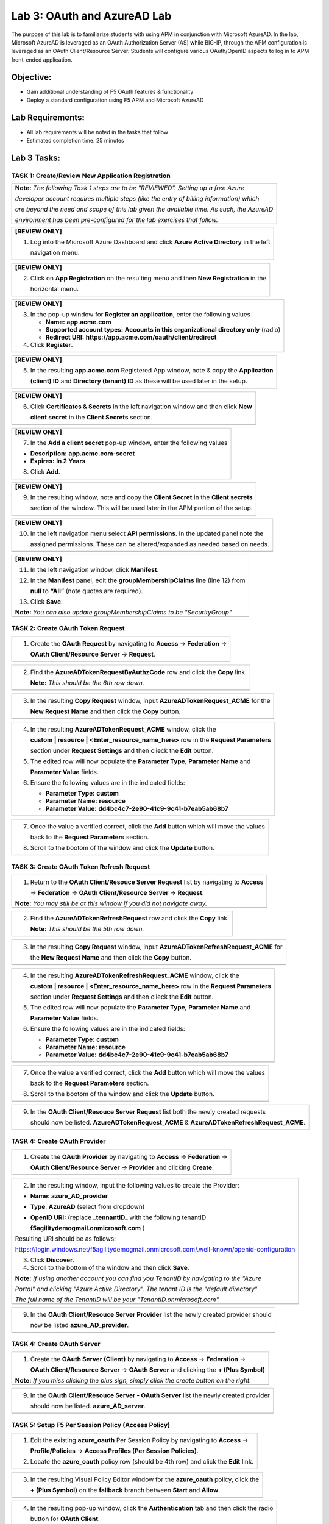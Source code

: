 Lab 3: OAuth and AzureAD Lab
============================

The purpose of this lab is to familiarize students with using APM in
conjunction with Microsoft AzureAD. In the lab, Microsoft AzureAD is
leveraged as an OAuth Authorization Server (AS) while BIG-IP, through
the APM configuration is leveraged as an OAuth Client/Resource Server. 
Students will configure various OAuth/OpenID aspects to log in to APM
front-ended application.

Objective:
----------

-  Gain additional understanding of F5 OAuth features & functionality

-  Deploy a standard configuration using F5 APM and Microsoft AzureAD    

Lab Requirements:
-----------------

-  All lab requirements will be noted in the tasks that follow

-  Estimated completion time: 25 minutes

Lab 3 Tasks:
------------

TASK 1: Create/Review New Application Registration
~~~~~~~~~~~~~~~~~~~~~~~~~~~~~~~~~~~~~~~~~~~~~~~~~~

+----------------------------------------------------------------------------------------------+
| **Note:** *The following Task 1 steps are to be "REVIEWED". Setting up a free Azure*         |
|                                                                                              |
| *developer account requires multiple steps (like the entry of billing information) which*    |
|                                                                                              |
| *are beyond the need and scope of this lab given the available time.  As such, the AzureAD*  |
|                                                                                              |
| *environment has been pre-configured for the lab exercises that follow.*                     |
+----------------------------------------------------------------------------------------------+

+----------------------------------------------------------------------------------------------+
| **[REVIEW ONLY]**                                                                            |
|                                                                                              |
| 1. Log into the Microsoft Azure Dashboard and click  **Azure Active Directory** in the left  |
|                                                                                              |
|    navigation menu.                                                                          |
+----------------------------------------------------------------------------------------------+
| |image034|                                                                                   |
+----------------------------------------------------------------------------------------------+

+----------------------------------------------------------------------------------------------+
| **[REVIEW ONLY]**                                                                            |
|                                                                                              |
| 2. Click on **App Registration** on the resulting menu and then **New Registration** in the  |
|                                                                                              |
|    horizontal menu.                                                                          |
+----------------------------------------------------------------------------------------------+
| |image035|                                                                                   |
+----------------------------------------------------------------------------------------------+

+----------------------------------------------------------------------------------------------+
| **[REVIEW ONLY]**                                                                            |
|                                                                                              |
| 3. In the pop-up window for **Register an application**, enter the following values          | 
|                                                                                              |
|    * **Name:** **app.acme.com**                                                              |
|                                                                                              |
|    * **Supported account types:** **Accounts in this organizational directory only** (radio) | 
|                                                                                              |
|    * **Redirect URI:** **https://app.acme.com/oauth/client/redirect**                        |
|                                                                                              |
| 4. Click **Register**.                                                                       |
+----------------------------------------------------------------------------------------------+
| |image036|                                                                                   |
+----------------------------------------------------------------------------------------------+
 
+----------------------------------------------------------------------------------------------+
| **[REVIEW ONLY]**                                                                            |
|                                                                                              |
| 5. In the resulting **app.acme.com** Registered App window, note & copy the **Application**  |
|                                                                                              |
|    **(client) ID** and **Directory (tenant) ID** as these will be used later in the setup.   |
+----------------------------------------------------------------------------------------------+
| |image037|                                                                                   |
+----------------------------------------------------------------------------------------------+

+----------------------------------------------------------------------------------------------+
| **[REVIEW ONLY]**                                                                            |
|                                                                                              |
| 6. Click **Certificates & Secrets** in the left navigation window and then click **New**     |
|                                                                                              |
|    **client secret** in the **Client Secrets** section.                                      |
+----------------------------------------------------------------------------------------------+
| |image038|                                                                                   |
+----------------------------------------------------------------------------------------------+

+----------------------------------------------------------------------------------------------+
| **[REVIEW ONLY]**                                                                            |
|                                                                                              |
| 7. In the **Add a client secret** pop-up window, enter the following values                  |
|                                                                                              |
| -  **Description:** **app.acme.com-secret**                                                  |
|                                                                                              |
| -  **Expires:** **In 2 Years**                                                               |
|                                                                                              |
| 8. Click **Add**.                                                                            |
+----------------------------------------------------------------------------------------------+
| |image039|                                                                                   |
+----------------------------------------------------------------------------------------------+

+----------------------------------------------------------------------------------------------+
| **[REVIEW ONLY]**                                                                            |
|                                                                                              |
| 9. In the resulting window, note and copy the **Client Secret** in the **Client secrets**    |
|                                                                                              |
|    section of the window. This will be used later in the APM portion of the setup.           |
+----------------------------------------------------------------------------------------------+
| |image040|                                                                                   |
+----------------------------------------------------------------------------------------------+
 
+----------------------------------------------------------------------------------------------+
| **[REVIEW ONLY]**                                                                            |
|                                                                                              |
| 10. In the left navigation menu select **API permissions**. In the updated panel note the    |
|                                                                                              |
|     assigned permissions.  These can be altered/expanded as needed based on needs.           |
+----------------------------------------------------------------------------------------------+
| |image041|                                                                                   |
+----------------------------------------------------------------------------------------------+

+----------------------------------------------------------------------------------------------+
| **[REVIEW ONLY]**                                                                            |
|                                                                                              |
| 11. In the left navigation window, click **Manifest**.                                       |
|                                                                                              |
| 12. In the **Manifest** panel, edit the **groupMembershipClaims** line (line 12) from        |
|                                                                                              |
|     **null** to **“All”** (note quotes are required).                                        |
|                                                                                              |
| 13. Click **Save**.                                                                          |
|                                                                                              |
| **Note:** *You can also update groupMembershipClaims to be "SecurityGroup".*                 |
+----------------------------------------------------------------------------------------------+
| |image042|                                                                                   |
+----------------------------------------------------------------------------------------------+

TASK 2: Create OAuth Token Request
~~~~~~~~~~~~~~~~~~~~~~~~~~~~~~~~~~

+----------------------------------------------------------------------------------------------+
| 1. Create the **OAuth Request** by navigating to **Access** -> **Federation** ->             |
|                                                                                              |
|    **OAuth Client/Resource Server** -> **Request**.                                          |
+----------------------------------------------------------------------------------------------+
| |image001|                                                                                   |
+----------------------------------------------------------------------------------------------+

+----------------------------------------------------------------------------------------------+
| 2. Find the **AzureADTokenRequestByAuthzCode** row and click the **Copy** link.              |
|                                                                                              |
|    **Note:** *This should be the 6th row down.*                                              |
+----------------------------------------------------------------------------------------------+
| |image002|                                                                                   |
+----------------------------------------------------------------------------------------------+

+----------------------------------------------------------------------------------------------+
| 3. In the resulting **Copy Request** window, input **AzureADTokenRequest_ACME** for the      |
|                                                                                              |
|    **New Request Name** and then click the **Copy** button.                                  |
+----------------------------------------------------------------------------------------------+
| |image003|                                                                                   |
+----------------------------------------------------------------------------------------------+

+----------------------------------------------------------------------------------------------+
| 4. In the resulting **AzureADTokenRequest_ACME** window, click the                           |
|                                                                                              |
|    **custom | resource | <Enter_resource_name_here>** row in the **Request Parameters**      |
|                                                                                              |
|    section under **Request Settings** and then clieck the **Edit** button.                   |
|                                                                                              |
| 5. The edited row will now populate the **Parameter Type**, **Parameter Name** and           |
|                                                                                              |
|    **Parameter Value** fields.                                                               |
|                                                                                              |
| 6. Ensure the following values are in the indicated fields:                                  |
|                                                                                              |
|    * **Parameter Type:** **custom**                                                          |
|                                                                                              |
|    * **Parameter Name:** **resource**                                                        |
|                                                                                              |
|    * **Parameter Value:** **dd4bc4c7-2e90-41c9-9c41-b7eab5ab68b7**                           |
+----------------------------------------------------------------------------------------------+
| |image004|                                                                                   |
+----------------------------------------------------------------------------------------------+

+----------------------------------------------------------------------------------------------+
| 7. Once the value a verified correct, click the **Add** button which will move the values    |
|                                                                                              |
|    back to the **Request Parameters** section.                                               |
|                                                                                              |
| 8. Scroll to the bootom of the window and click the **Update** button.                       |
+----------------------------------------------------------------------------------------------+
| |image005|                                                                                   |
+----------------------------------------------------------------------------------------------+

TASK 3: Create OAuth Token Refresh Request
~~~~~~~~~~~~~~~~~~~~~~~~~~~~~~~~~~~~~~~~~~

+----------------------------------------------------------------------------------------------+
| 1. Return to the **OAuth Client/Resouce Server Request** list by navigating to **Access**    |
|                                                                                              |
|    -> **Federation** -> **OAuth Client/Resource Server** -> **Request**.                     |
|                                                                                              |
| **Note:** *You may still be at this window if you did not navigate away.*                    |
+----------------------------------------------------------------------------------------------+
| |image001|                                                                                   |
+----------------------------------------------------------------------------------------------+

+----------------------------------------------------------------------------------------------+
| 2. Find the **AzureADTokenRefreshRequest** row and click the **Copy** link.                  |
|                                                                                              |
|    **Note:** *This should be the 5th row down.*                                              |
+----------------------------------------------------------------------------------------------+
| |image006|                                                                                   |
+----------------------------------------------------------------------------------------------+

+----------------------------------------------------------------------------------------------+
| 3. In the resulting **Copy Request** window, input **AzureADTokenRefreshRequest_ACME** for   |
|                                                                                              |
|    the **New Request Name** and then click the **Copy** button.                              |
+----------------------------------------------------------------------------------------------+
| |image007|                                                                                   |
+----------------------------------------------------------------------------------------------+

+----------------------------------------------------------------------------------------------+
| 4. In the resulting **AzureADTokenRefreshRequest_ACME** window, click the                    |
|                                                                                              |
|    **custom | resource | <Enter_resource_name_here>** row in the **Request Parameters**      |
|                                                                                              |
|    section under **Request Settings** and then clieck the **Edit** button.                   |
|                                                                                              |
| 5. The edited row will now populate the **Parameter Type**, **Parameter Name** and           |
|                                                                                              |
|    **Parameter Value** fields.                                                               |
|                                                                                              |
| 6. Ensure the following values are in the indicated fields:                                  |
|                                                                                              |
|    * **Parameter Type:** **custom**                                                          |
|                                                                                              |
|    * **Parameter Name:** **resource**                                                        |
|                                                                                              |
|    * **Parameter Value:** **dd4bc4c7-2e90-41c9-9c41-b7eab5ab68b7**                           |
+----------------------------------------------------------------------------------------------+
| |image008|                                                                                   |
+----------------------------------------------------------------------------------------------+

+----------------------------------------------------------------------------------------------+
| 7. Once the value a verified correct, click the **Add** button which will move the values    |
|                                                                                              |
|    back to the **Request Parameters** section.                                               |
|                                                                                              |
| 8. Scroll to the bootom of the window and click the **Update** button.                       |
+----------------------------------------------------------------------------------------------+
| |image009|                                                                                   |
+----------------------------------------------------------------------------------------------+

+----------------------------------------------------------------------------------------------+
| 9. In the **OAuth Client/Resouce Server Request** list both the newly created requests       |
|                                                                                              |
|    should now be listed. **AzureADTokenRequest_ACME** & **AzureADTokenRefreshRequest_ACME**. |
+----------------------------------------------------------------------------------------------+
| |image010|                                                                                   |
+----------------------------------------------------------------------------------------------+

TASK 4: Create OAuth Provider
~~~~~~~~~~~~~~~~~~~~~~~~~~~~~

+----------------------------------------------------------------------------------------------+
| 1. Create the **OAuth Provider** by navigating to **Access** -> **Federation** ->            |
|                                                                                              |
|    **OAuth Client/Resource Server** -> **Provider** and clicking **Create**.                 |
+----------------------------------------------------------------------------------------------+
| |image011|                                                                                   |
+----------------------------------------------------------------------------------------------+

+----------------------------------------------------------------------------------------------+
| 2. In the resulting window, input the following values to create the Provider:               |
|                                                                                              |
| -  **Name**: **azure\_AD\_provider**                                                         |
|                                                                                              |
| -  **Type**: **AzureAD**  (select from dropdown)                                             |
|                                                                                              |
| -  **OpenID URI:** (replace **\_tennantID\_** with the following tenantID                    |
|                                                                                              |
|    **f5agilitydemogmail.onmicrosoft.com** )                                                  |
|                                                                                              |
| Resulting URI should be as follows:                                                          |
|                                                                                              |
| https://login.windows.net/f5agilitydemogmail.onmicrosoft.com/.well-known/openid-configuration|
|                                                                                              |
| 3. Click **Discover**.                                                                       |
|                                                                                              |
| 4. Scroll to the bottom of the window and then click **Save**.                               |
|                                                                                              |
| **Note:** *If using another account you can find you TenantID by navigating to the "Azure*   |
|                                                                                              |
| *Portal" and clicking "Azure Active Directory". The tenant ID is the "default directory"*    |
|                                                                                              |
| *The full name of the TenantID will be your "TenantID.onmicrosoft.com".*                     |
+----------------------------------------------------------------------------------------------+
| |image012|                                                                                   |
+----------------------------------------------------------------------------------------------+

+----------------------------------------------------------------------------------------------+
| 9. In the **OAuth Client/Resouce Server Provider** list the newly created provider should    |
|                                                                                              |
|    now be listed **azure_AD_provider**.                                                      |
+----------------------------------------------------------------------------------------------+
| |image013|                                                                                   |
+----------------------------------------------------------------------------------------------+

TASK 4: Create OAuth Server
~~~~~~~~~~~~~~~~~~~~~~~~~~~

+----------------------------------------------------------------------------------------------+
| 1. Create the **OAuth Server (Client)** by navigating to **Access** -> **Federation** ->     |
|                                                                                              |
|    **OAuth Client/Resource Server** -> **OAuth Server** and clicking the **+ (Plus Symbol)** |
|                                                                                              |
| **Note:** *If you miss clicking the plus sign, simply click the create button on the right.* |
+----------------------------------------------------------------------------------------------+
| |image014|                                                                                   |
+----------------------------------------------------------------------------------------------+

+----------------------------------------------------------------------------------------------+
| 2. In the resulting window, input the following values to create the Server:                 |
|                                                                                              |
| -  **Name:** **azure\_AD\_Server**                                                           |
|                                                                                              |
| -  **Mode:** **Client** (Select from dropdown)                                               |  
|                                                                                              |
| -  **Type:** **AzureAD** (Select from dropdown)                                              |
|                                                                                              |
| -  **OAuth Provider:** **azure\_AD\_provider** (Select from dropdown)                  |
|                                                                                              |
| -  **DNS Resolver:** **prebuilt\_dns\_resolver** (Select from dropdown)                      |
|                                                                                              |
| -  **Client ID:** **dd4bc4c7-2e90-41c9-9c41-b7eab5ab68b7**                                   |
|                                                                                              |
| -  **Client Secret:** **:RbLK?50]:aVZvomaZ6IC61_j/D=tXet**                                   |
|                                                                                              |
| -  **Client’s Server SSL Profile Name:** **serverssl** (Select from dropdown)                |
|                                                                                              |
| 3. Click **Finished**.                                                                       |
+----------------------------------------------------------------------------------------------+
| |image015|                                                                                   |
+----------------------------------------------------------------------------------------------+

+----------------------------------------------------------------------------------------------+
| 9. In the **OAuth Client/Resouce Server - OAuth Server** list the newly created provider     |
|                                                                                              |
|    should now be listed. **azure_AD_server**.                                                |
+----------------------------------------------------------------------------------------------+
| |image016|                                                                                   |
+----------------------------------------------------------------------------------------------+

TASK 5: Setup F5 Per Session Policy (Access Policy) 
~~~~~~~~~~~~~~~~~~~~~~~~~~~~~~~~~~~~~~~~~~~~~~~~~~~

+----------------------------------------------------------------------------------------------+
| 1. Edit the existing **azure_oauth** Per Session Policy by navigating to **Access** ->       |
|                                                                                              |
|    **Profile/Policies** -> **Access Profiles (Per Session Policies)**.                       |
|                                                                                              |
| 2. Locate the **azure_oauth** policy row (should be 4th row) and click the **Edit** link.    |
+----------------------------------------------------------------------------------------------+
| |image017|                                                                                   |
+----------------------------------------------------------------------------------------------+

+----------------------------------------------------------------------------------------------+
| 3. In the resulting Visual Policy Editor window for the **azure_oauth** policy, click the    |
|                                                                                              |
|    **+ (Plus Symbol)** on the **fallback** branch between **Start** and **Allow**.           |
+----------------------------------------------------------------------------------------------+
| |image018|                                                                                   |
+----------------------------------------------------------------------------------------------+

+----------------------------------------------------------------------------------------------+
| 4. In the resulting pop-up window, click the **Authentication** tab and then click the radio |
|                                                                                              |
|    button for **OAuth Client**.                                                              |
|                                                                                              |
| 5. Scroll to the bottom of the window and click **Add Item**.                                |
+----------------------------------------------------------------------------------------------+
| |image019|                                                                                   |
+----------------------------------------------------------------------------------------------+

+----------------------------------------------------------------------------------------------+
| 6. In the **OAuth\_Client** window enter the following values as shown:                      |
|                                                                                              |
| -  **Server:** **/Common/azure\_AD\_server** (Select from dropdown)                          |
|                                                                                              |
| -  **Grant Type:** **Authorization code** (Select from dropdown)                             |
|                                                                                              |
| -  **OpenID Connect:** **Enabled** (Select from dropdown)                                    |
|                                                                                              |
| -  **OpenID Connect Flow Type:** **Authorization code** (Select from dropdown)               |
|                                                                                              |
| -  **Authentication Redirect Request:** **/Common/AzureADAuthRedirectRequest**  (dropdown)   |
|                                                                                              |
| -  **Token Request:** **/Common/AzureADTokenRequest_ACME**                                   |
|                                                                                              |
| -  **Refresh Token Request:** **/Common/AzureADTokenRefreshRequest_ACME** (dropdown)         |
|                                                                                              |
| -  **OpenID Connect UserInfo Request:** **None** (Select from dropdown)                      |
|                                                                                              |
| -  **Redirection URI:** **https://%{session.server.network.name}/oauth/client/redirect**     |
|                                                                                              |
| 10. Click **Save**.                                                                          |
+----------------------------------------------------------------------------------------------+
| |image020|                                                                                   |
+----------------------------------------------------------------------------------------------+

+----------------------------------------------------------------------------------------------+
| 11. In the Visual Policy Editor window for the **azure_oauth** policy, click the             |
|                                                                                              |
|     **+ (Plus Symbol)** on the **Successful** branch following the **OAuth Client** action.  |
|                                                                                              |
| 12. In the resulting pop-up window, click the **Assignment** tab and then click the radio    |
|                                                                                              |
|     button for **Variable Assign**.                                                          |
|                                                                                              |
| 13. Scroll to the bottom of the window and click **Add Item**.                               |
+----------------------------------------------------------------------------------------------+
| |image021|                                                                                   |
+----------------------------------------------------------------------------------------------+

+----------------------------------------------------------------------------------------------+
| 14. In the **Variable Assign** window click the **Add new entry** button.                    |
+----------------------------------------------------------------------------------------------+
| |image022|                                                                                   |
+----------------------------------------------------------------------------------------------+

+----------------------------------------------------------------------------------------------+
| 15. In the resulting window click the, input **session.logon.last.username** into the left   |
|                                                                                              |
|     pane.                                                                                    |
|                                                                                              |
| 16. For the right pane, use the top dropdown to select **Session Variable**.                 |
|                                                                                              |
| 17. In the **Session Variable** field presented input the following variable value:          |
|                                                                                              |
|     **session.oauth.client.last.id_token.upn**.                                              |
|                                                                                              |
| 18. Click the **Finished** button.                                                           |
+----------------------------------------------------------------------------------------------+
| |image023|                                                                                   |
+----------------------------------------------------------------------------------------------+

+----------------------------------------------------------------------------------------------+
| 19. In the resulting window, review the Assignment expression and click the **Save** button. |
+----------------------------------------------------------------------------------------------+
| |image024|                                                                                   |
+----------------------------------------------------------------------------------------------+

+----------------------------------------------------------------------------------------------+
| 20. Click on the **Apply Access Policy** link in the top left-hand corner.                   |
+----------------------------------------------------------------------------------------------+
| |image025|                                                                                   |
+----------------------------------------------------------------------------------------------+

TASK 6: Testing the OAuth Configuration
~~~~~~~~~~~~~~~~~~~~~~~~~~~~~~~~~~~~~~~

+----------------------------------------------------------------------------------------------+
| 1. Open Firefox from the Jumphost desktop and click on the **app.acme.com** link in the      |
|                                                                                              |
|    bookmark toolbar.                                                                         |
+----------------------------------------------------------------------------------------------+
| |image026|                                                                                   |
+----------------------------------------------------------------------------------------------+

+----------------------------------------------------------------------------------------------+
| 2. Once redeirected to **https://login.microsoftonline.com** sign in with                    |
|                                                                                              |
|    **demouser@f5agilitydemogmail.onmicrosoft.com**, and then click **Next                    |
+----------------------------------------------------------------------------------------------+
| |image027|                                                                                   |
+----------------------------------------------------------------------------------------------+

+----------------------------------------------------------------------------------------------+
| 3. In the updated browser window, input **F5!2020!** and click **Sign in**.                  |
+----------------------------------------------------------------------------------------------+
| |image028|                                                                                   |
+----------------------------------------------------------------------------------------------+

+----------------------------------------------------------------------------------------------+
| 4. In the updated browser window, check the checkbox for **Don't show this again** and click |
|                                                                                              |
|    the **Yes** button.                                                                       |
+----------------------------------------------------------------------------------------------+
| |image029|                                                                                   |
+----------------------------------------------------------------------------------------------+

+----------------------------------------------------------------------------------------------+
| 5. The browser window should now update, and return successfully the application portal for  |
|                                                                                              |
|    **https://app.acme.com**.                                                                 |
+----------------------------------------------------------------------------------------------+
| |image030|                                                                                   |
+----------------------------------------------------------------------------------------------+

TASK 7: Review OAuth Session 
~~~~~~~~~~~~~~~~~~~~~~~~~~~~

+----------------------------------------------------------------------------------------------+
| 1. Navigate to **Access -> Overview -> Active Sessions** on **bigip1**                       |
|                                                                                              |
| 2. Click on the **View** link for the currently active session row.                          |
|                                                                                              |
| **Note:** *If mutiple sessions are present, delete all sessions and restart testing.*        |
+----------------------------------------------------------------------------------------------+
| |image031|                                                                                   |
+----------------------------------------------------------------------------------------------+

+----------------------------------------------------------------------------------------------+
| 3. In the resulting **Session Variable** window, review all the vailable **oauth.client**    |
|                                                                                              |
|    variables resulting from the access just performed.                                       |
+----------------------------------------------------------------------------------------------+
| |image032|                                                                                   |
+----------------------------------------------------------------------------------------------+

TASK 8: Review OAuth Reports 
~~~~~~~~~~~~~~~~~~~~~~~~~~~~

+----------------------------------------------------------------------------------------------+
| 1. Navigate to **Access -> Overview -> OAuth Reports -> Client/Resource Server** on          |
|                                                                                              |
|    **bigip1**.                                                                               |
|                                                                                              |
| 2. Review and hover over the available reports.                                              |
+----------------------------------------------------------------------------------------------+
| |image033|                                                                                   |
+----------------------------------------------------------------------------------------------+

TASK 9: End of Lab3
~~~~~~~~~~~~~~~~~~~

+----------------------------------------------------------------------------------------------+
| 1. This concludes Lab3, feel free to review and test the configuration.                      |
+----------------------------------------------------------------------------------------------+
| |image000|                                                                                   |
+----------------------------------------------------------------------------------------------+

.. |image000| image:: media/image001.png
   :width: 4.5in
   :height: 3.37in
.. |image001| image:: media/lab3-001.png
   :width: 4.5in
   :height: 0.74in
.. |image002| image:: media/lab3-002.png
   :width: 4.5in
   :height: 3.37in
.. |image003| image:: media/lab3-003.png
   :width: 4.5in
   :height: 3.38in
.. |image004| image:: media/lab3-004.png
   :width: 4.5in
   :height: 0.73in
.. |image005| image:: media/lab3-005.png
   :width: 4.5in
   :height: 3.37in
.. |image006| image:: media/lab3-006.png
   :width: 4.5in
   :height: 1.15in
.. |image007| image:: media/lab3-007.png
   :width: 4.5in
   :height: 2.28in
.. |image008| image:: media/lab3-008.png
   :width: 4.5in
   :height: 0.96in
.. |image009| image:: media/lab3-009.png
   :width: 4.5in
   :height: 1.69in
.. |image010| image:: media/lab3-010.png
   :width: 4.5in
   :height: 2.94in
.. |image011| image:: media/lab3-011.png
   :width: 4.5in
   :height: 0.80in
.. |image012| image:: media/lab3-012.png
   :width: 4.5in
   :height: 1.12in
.. |image013| image:: media/lab3-013.png
   :width: 4.5in
   :height: 4.00in
.. |image014| image:: media/lab3-014.png
   :width: 4.5in
   :height: 1.48in
.. |image015| image:: media/lab3-015.png
   :width: 4.5in
   :height: 1.12in
.. |image016| image:: media/lab3-016.png
   :width: 4.5in
   :height: 1.54in
.. |image017| image:: media/lab3-017.png
   :width: 4.5in
   :height: 1.29in
.. |image018| image:: media/lab3-018.png
   :width: 4.5in
   :height: 5.46in
.. |image019| image:: media/lab3-019.png
   :width: 4.5in
   :height: 2.13in
.. |image020| image:: media/lab3-020.png
   :width: 4.5in
   :height: 1.01in
.. |image021| image:: media/lab3-021.png
   :width: 4.5in
   :height: 1.93in
.. |image022| image:: media/lab3-022.png
   :width: 4.5in
   :height: 1.29in
.. |image023| image:: media/lab3-023.png
   :width: 4.5in
   :height: 5.46in
.. |image024| image:: media/lab3-024.png
   :width: 4.5in
   :height: 2.13in
.. |image025| image:: media/lab3-025.png
   :width: 4.5in
   :height: 1.01in
.. |image026| image:: media/lab3-026.png
   :width: 4.5in
   :height: 1.93in
.. |image027| image:: media/lab3-027.png
   :width: 4.5in
   :height: 1.29in
.. |image028| image:: media/lab3-028.png
   :width: 4.5in
   :height: 5.46in
.. |image029| image:: media/lab3-029.png
   :width: 4.5in
   :height: 2.13in
.. |image030| image:: media/lab3-030.png
   :width: 4.5in
   :height: 1.01in
.. |image031| image:: media/lab3-031.png
   :width: 4.5in
   :height: 1.93in
.. |image032| image:: media/lab3-032.png
   :width: 4.5in
   :height: 1.29in
.. |image033| image:: media/lab3-033.png
   :width: 4.5in
   :height: 5.46in
.. |image034| image:: media/lab3-034.png
   :width: 4.5in
   :height: 2.13in
.. |image035| image:: media/lab3-035.png
   :width: 4.5in
   :height: 1.01in
.. |image036| image:: media/lab3-036.png
   :width: 4.5in
   :height: 1.93in 
.. |image037| image:: media/lab3-037.png
   :width: 4.5in
   :height: 1.29in
.. |image038| image:: media/lab3-038.png
   :width: 4.5in
   :height: 5.46in
.. |image039| image:: media/lab3-039.png
   :width: 4.5in
   :height: 2.13in
.. |image040| image:: media/lab3-040.png
   :width: 4.5in
   :height: 1.01in
.. |image041| image:: media/lab3-041.png
   :width: 4.5in
   :height: 1.93in
.. |image042| image:: media/lab3-042.png
   :width: 4.5in
   :height: 1.29in
.. |image043| image:: media/lab3-043.png
   :width: 4.5in
   :height: 1.68in
.. |image044| image:: media/lab3-044.png
   :width: 2.5in
   :height: 3.25in
.. |image045| image:: media/lab3-045.png
   :width: 4.5in
   :height: 2.30in
.. |image046| image:: media/lab3-046.png
   :width: 4.5in
   :height: 0.77in
.. |image047| image:: media/lab3-047.png
   :width: 4.5in
   :height: 3.38in
.. |image000| image:: media/image-000.png
   :width: 4.5in
   :height: 2.13in
